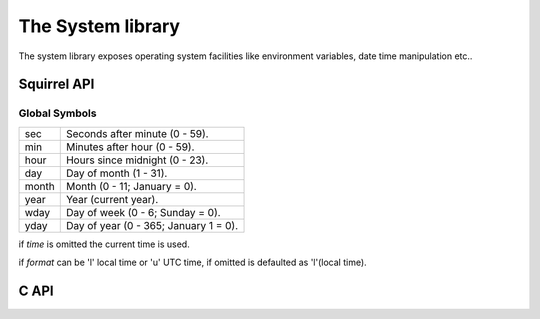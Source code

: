 .. _stdlib_stdsystemlib:

==================
The System library
==================

The system library exposes operating system facilities like environment variables,
date time manipulation etc..

--------------
Squirrel API
--------------

++++++++++++++
Global Symbols
++++++++++++++

.. sq:function:: clock()

    returns a float representing the number of seconds elapsed since the start of the process

.. sq:function:: date([time [, format]])

    returns a table containing a date/time split into the slots:

+-------------+----------------------------------------+
| sec         | Seconds after minute (0 - 59).         |
+-------------+----------------------------------------+
| min         | Minutes after hour (0 - 59).           |
+-------------+----------------------------------------+
| hour        | Hours since midnight (0 - 23).         |
+-------------+----------------------------------------+
| day         | Day of month (1 - 31).                 |
+-------------+----------------------------------------+
| month       | Month (0 - 11; January = 0).           |
+-------------+----------------------------------------+
| year        | Year (current year).                   |
+-------------+----------------------------------------+
| wday        | Day of week (0 - 6; Sunday = 0).       |
+-------------+----------------------------------------+
| yday        | Day of year (0 - 365; January 1 = 0).  |
+-------------+----------------------------------------+

if `time` is omitted the current time is used.

if `format` can be 'l' local time or 'u' UTC time, if omitted is defaulted as 'l'(local time).

.. sq:function:: getenv(varaname)

    Returns a string containing the value of the environment variable `varname`

.. sq:function:: remove(path)

    deletes the file specified by `path`

.. sq:function:: rename(oldname, newname)

    renames the file or directory specified by `oldname` to the name given by `newname`

.. sq:function:: system(cmd)

    xecutes the string `cmd` through the os command interpreter.

.. sq:function:: time()

    returns the number of seconds elapsed since midnight 00:00:00, January 1, 1970.

    the result of this function can be formatted through the function `date()`

--------------
C API
--------------

.. _sqstd_register_systemlib:

.. c:function:: SQRESULT sqstd_register_systemlib(HSQUIRRELVM v)

    :param HSQUIRRELVM v: the target VM
    :returns: an SQRESULT
    :remarks: The function aspects a table on top of the stack where to register the global library functions.

    initialize and register the system library in the given VM.
